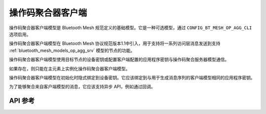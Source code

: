 .. _bluetooth_mesh_models_op_agg_cli:

操作码聚合器客户端
#########################

操作码聚合器客户端模型是 Bluetooth Mesh 规范定义的基础模型。它是一种可选模型，通过 ``CONFIG_BT_MESH_OP_AGG_CLI`` 选项启用。

操作码聚合器客户端模型在 Bluetooth Mesh 协议规范版本1.1中引入，用于支持将一系列访问层消息发送到支持 :ref:`bluetooth_mesh_models_op_agg_srv` 模型的节点的功能。

操作码聚合器客户端模型使用目标节点的设备密钥或配置客户端配置的应用程序密钥与操作码聚合服务器模型通信。

如果存在，则只能在主元素上实例化操作码聚合器客户端模型。

操作码聚合器客户端模型在初始化时隐式绑定到设备密钥。它应该绑定到与用于生成消息序列的客户端模型相同的应用程序密钥。

为了能够聚合来自客户端模型的消息，它应该支持异步 API，例如通过回调。

API 参考
*************

.. doxygengroup:: bt_mesh_op_agg_cli
   :project: wm-iot-sdk-apis
   :members:
